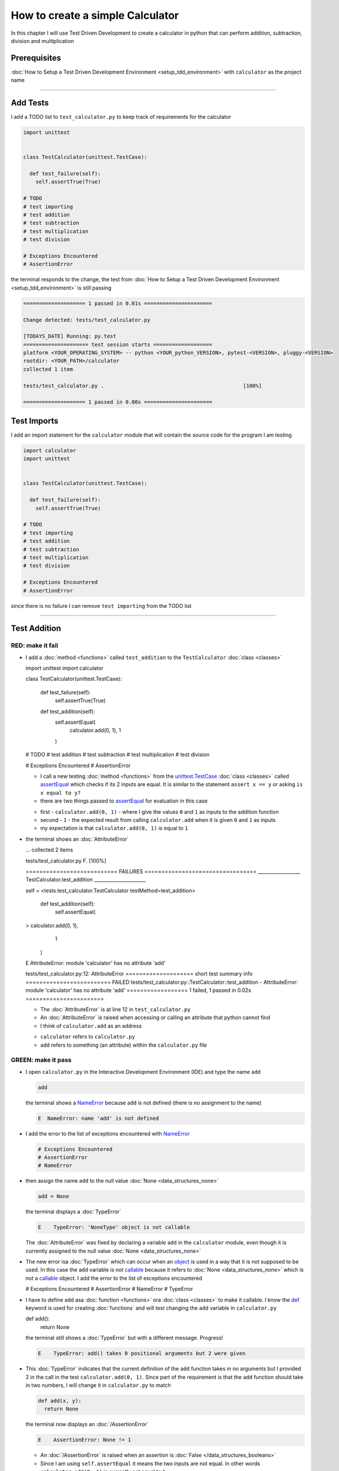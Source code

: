 
How to create a simple Calculator
=================================

In this chapter I will use Test Driven Development to create a calculator in python that can perform addition, subtraction, division and multiplication

Prerequisites
-------------


:doc:`How to Setup a Test Driven Development Environment <setup_tdd_environment>` with ``calculator`` as the project name

----

Add Tests
---------

I add a TODO list to ``test_calculator.py`` to keep track of requirements for the calculator

.. code-block:: python

  import unittest


  class TestCalculator(unittest.TestCase):

    def test_failure(self):
      self.assertTrue(True)

  # TODO
  # test importing
  # test addition
  # test subtraction
  # test multiplication
  # test division

  # Exceptions Encountered
  # AssertionError

the terminal responds to the change, the test from :doc:`How to Setup a Test Driven Development Environment <setup_tdd_environment>` is still passing

.. code-block:: python

  ==================== 1 passed in 0.01s ======================

  Change detected: tests/test_calculator.py

  [TODAYS_DATE] Running: py.test
  ===================== test session starts ===================
  platform <YOUR_OPERATING_SYSTEM> -- python <YOUR_python_VERSION>, pytest-<VERSION>, pluggy-<VERSION>
  rootdir: <YOUR_PATH>/calculator
  collected 1 item

  tests/test_calculator.py .                                             [100%]

  ==================== 1 passed in 0.00s ======================

Test Imports
------------

I add an import statement for the ``calculator`` module that will contain the source code for the program I am testing

.. code-block:: python

  import calculator
  import unittest


  class TestCalculator(unittest.TestCase):

    def test_failure(self):
      self.assertTrue(True)

  # TODO
  # test importing
  # test addition
  # test subtraction
  # test multiplication
  # test division

  # Exceptions Encountered
  # AssertionError

since there is no failure I can remove ``test importing`` from the TODO list

----

Test Addition
-------------


RED: make it fail
^^^^^^^^^^^^^^^^^


* I add a :doc:`method <functions>` called ``test_addition`` to the ``TestCalculator`` :doc:`class <classes>`

  .. code-block:: python

  import unittest
  import calculator


  class TestCalculator(unittest.TestCase):

    def test_failure(self):
      self.assertTrue(True)

    def test_addition(self):
      self.assertEqual(
        calculator.add(0, 1),
        1
      )

  # TODO
  # test addition
  # test subtraction
  # test multiplication
  # test division

  # Exceptions Encountered
  # AssertionError


  - I call a new testing :doc:`method <functions>` from the `unittest.TestCase <https://docs.python.org/3/library/unittest.html?highlight=unittest#unittest.TestCase>`_ :doc:`class <classes>` called `assertEqual <https://docs.python.org/3/library/unittest.html?highlight=unittest#unittest.TestCase.assertEqual>`_ which checks if its 2 inputs are equal. It is similar to the statement ``assert x == y`` or asking ``is x equal to y?``
  - there are two things passed to `assertEqual <https://docs.python.org/3/library/unittest.html?highlight=unittest#unittest.TestCase.assertEqual>`_ for evaluation in this case

  * first - ``calculator.add(0, 1)`` - where I give the values ``0`` and ``1`` as inputs to the addition function
  * second - ``1`` - the expected result from calling ``calculator.add`` when it is given ``0`` and ``1`` as inputs
  * my expectation is that ``calculator.add(0, 1)`` is equal to ``1``


* the terminal shows an :doc:`AttributeError`

  .. code-block:: python

  ...
  collected 2 items

  tests/test_calculator.py F.                 [100%]

  =========================== FAILURES =================================
  __________________ TestCalculator.test_addition ______________________

  self = <tests.test_calculator.TestCalculator testMethod=test_addition>

    def test_addition(self):
      self.assertEqual(
  >      calculator.add(0, 1),
        1
      )
  E    AttributeError: module 'calculator' has no attribute 'add'

  tests/test_calculator.py:12: AttributeError
  ==================== short test summary info =========================
  FAILED tests/test_calculator.py::TestCalculator::test_addition - AttributeError: module 'calculator' has no attribute 'add'
  ================== 1 failed, 1 passed in 0.02s =======================

  - The :doc:`AttributeError` is at line 12 in ``test_calculator.py``
  - An :doc:`AttributeError` is raised when accessing or calling an attribute that python cannot find
  - I think of ``calculator.add`` as an address

  * ``calculator`` refers to ``calculator.py``
  * ``add`` refers to something (an attribute) within the ``calculator.py`` file


GREEN: make it pass
^^^^^^^^^^^^^^^^^^^

* I open ``calculator.py`` in the Interactive Development Environment (IDE) and type the name ``add``

  .. code-block:: python

    add

  the terminal shows a `NameError <https://docs.python.org/3/library/exceptions.html?highlight=exceptions#NameError>`_ because ``add`` is not defined (there is no assignment to the name)

  .. code-block:: python

    E  NameError: name 'add' is not defined

* I add the error to the list of exceptions encountered with `NameError <https://docs.python.org/3/library/exceptions.html?highlight=exceptions#NameError>`_

  .. code-block:: python

    # Exceptions Encountered
    # AssertionError
    # NameError

* then assign the name ``add`` to the null value :doc:`None <data_structures_none>`

  .. code-block:: python

    add = None

  the terminal displays a :doc:`TypeError`

  .. code-block:: python

    E    TypeError: 'NoneType' object is not callable

  The :doc:`AttributeError` was fixed by declaring a variable ``add`` in the ``calculator`` module, even though it is currently assigned to the null value :doc:`None <data_structures_none>`

* The new error isa :doc:`TypeError` which can occur when an `object <https://docs.python.org/3/glossary.html#term-object>`_ is used in a way that it is not supposed to be used. In this case the ``add`` variable is not `callable <https://docs.python.org/3/glossary.html#term-callable>`_ because it refers to :doc:`None <data_structures_none>` which is not a `callable <https://docs.python.org/3/glossary.html#term-callable>`_ object. I add the error to the list of exceptions encountered

  .. code-block:: python

  # Exceptions Encountered
  # AssertionError
  # NameError
  # TypeError

* I have to define ``add`` asa :doc:`function <functions>` ora :doc:`class <classes>` to make it callable. I know the `def <https://docs.python.org/3/reference/lexical_analysis.html#keywords>`_ keyword is used for creating :doc:`functions` and will test changing the ``add`` variable in ``calculator.py``

  .. code-block:: python

  def add():
    return None

  the terminal still shows a :doc:`TypeError` but with a different message. Progress!

  .. code-block:: python

    E    TypeError: add() takes 0 positional arguments but 2 were given

* This :doc:`TypeError` indicates that the current definition of the ``add`` function takes in no arguments but I provided 2 in the call in the test ``calculator.add(0, 1)``. Since part of the requirement is that the ``add`` function should take in two numbers, I will change it in ``calculator.py`` to match

  .. code-block:: python

    def add(x, y):
      return None

  the terminal now displays an :doc:`/AssertionError`

  .. code-block:: python

    E    AssertionError: None != 1

  - An :doc:`/AssertionError` is raised when an assertion is :doc:`False </data_structures_booleans>`
  - Since I am using ``self.assertEqual`` it means the two inputs are not equal. In other words ``calculator.add(0, 1)`` is currently not equal to ``1``

* I change the ``add`` function in ``calculator.py`` so it gives the expected value

  .. code-block:: python

  def add(x, y):
    return 1

  Eureka! The test passed. Time for a victory lap.

  .. code-block:: python

  tests/test_calculator.py ..              [100%]

  ===================== 2 passed in 0.01s ======================


REFACTOR: Make it Better
^^^^^^^^^^^^^^^^^^^^^^^^

Wait a minute. Is it that easy? Do I just provide the expectation of the test to make it pass? In the green phase, yes. I do whatever it takes to make the test pass even if I have to cheat.

Solving the problem this way reveals a problem with the test, which means I need to "Make it Better"

There are a few scenarios to consider from a user's perspective

* If a user tries to add other numbers that are not 0 and 1, the calculator will return 1
* If they also try to add negative numbers, it will still return 1
* The function always returns 1 no matter what inputs the user gives

Even though the add function currently passes the existing test it does not meet the actual requirement.

* I remove ``test_failure`` from ``test_calculator.py`` since it is no longer needed

  .. code-block:: python

  class TestCalculator(unittest.TestCase):

    def test_addition(self):
      self.assertEqual(
        calculator.add(0, 1),
        1
      )

* RED: make it fail

  I add a new test to ``test_addition`` in ``test_calculator.py``

  .. code-block:: python

  def test_addition(self):
    self.assertEqual(
      calculator.add(0, 1),
      1
    )
    self.assertEqual(
      calculator.add(-1, 1),
      0
    )

  the terminal responds with an :doc:`/AssertionError`, proof that the ``add`` function always returns ``1`` no matter what inputs are given

  .. code-block:: python

  E    AssertionError: 1 != 0

* GREEN: make it pass

  I change the ``add`` function in ``calculator.py`` to add up the inputs

  .. code-block:: python

    def add(x, y):
      return x + y

  and the terminal displays passing tests, increasing my confidence in the ``add`` function

  .. code-block:: python

  tests/test_calculator.py ..          [100%]

  ====================== 2 passed in 0.01s ==============

* REFACTOR: make it better

  I can use random inputs to test that the function behaves the way I expect for any given numbers. I will change ``test_calculator.py`` to use python's `random <https://docs.python.org/3/library/random.html?highlight=random#module-random>`_ library to generate random integers between -1 and 1 to represent negative numbers, zero and positive numbers

  .. code-block:: python

  import calculator
  import random
  import unittest

  class TestCalculator(unittest.TestCase):

    def test_addition(self):
      x = random.randint(-1, 1)
      y = random.randint(-1, 1)
      self.assertEqual(
        calculator.add(x, y),
        x+y
      )

  - I assign a variable called ``x`` to a random integer between -1 and 1 to represent the case of negative numbers, zero and positive numbers
  - I assign a variable called ``y`` to a random integer between -1 and 1 to represent the case of negative numbers, zero and positive numbers
  - I test that when these two random numbers are given to the ``add`` function as inputs it returns their sum  as output and the terminal still displays passing tests

  .. code-block:: python

    tests/test_calculator.py ..              [100%]

    ================ 2 passed in 0.01s ===========================

  - I no longer need the previous tests because this new test covers the scenarios for zero, negative and positive numbers
  - I can remove ``test addition`` from the TODO list since it passed, marking the task as completed

  .. code-block:: python

    # TODO
    # test subtraction
    # test multiplication
    # test division

----

This is the Test Driven Development cycle in practice

* **RED**: I write a failing test
* **GREEN**: I make the test pass by any means necessary
* **REFACTOR**: I make it better

I repeat this process until I have a working program that has been tested which gives me confidence it will behave in an expected way that meets the requirements of the program.

----

Test Subtraction
----------------

Since addition works and the next item from the TODO list is test subtraction, I will add a failing test for it

RED : make it fail
^^^^^^^^^^^^^^^^^^


* I change ``test_calculator.py`` with a :doc:`method <functions>` called ``test_subtraction``

  .. code-block:: python

  class TestCalculator(unittest.TestCase):

    def test_addition(self):
      x = random.randint(-1, 1)
      y = random.randint(-1, 1)
      self.assertEqual(
        calculator.add(x, y),
        x+y
      )

    def test_subtraction(self):
      x = random.randint(-1, 1)
      y = random.randint(-1, 1)
      self.assertEqual(
        calculator.subtract(x, y),
        x-y
      )

  the terminal responds with an :doc:`AttributeError`

  .. code-block:: python

      self.assertEqual(
   >      calculator.subtract(x, y),
        x-y
      )
   E    AttributeError: module 'calculator' has no attribute 'subtract'

GREEN : make it pass
^^^^^^^^^^^^^^^^^^^^


* I add a variable assignment in ``calculator.py``

  .. code-block:: python

  def add(x, y):
    return x + y

  subtract = None

  and the terminal shows a :doc:`TypeError`

  .. code-block:: python

    E    TypeError: 'NoneType' object is not callable

* I change the definition of the ``subtract`` variable to make it callable

  .. code-block:: python

  def add(x, y):
    return x + y

  def subtract():
    return None

  and the terminal displays a :doc:`TypeError` with a different error message. Progress!

  .. code-block:: python

    E    TypeError: subtract() takes 0 positional arguments but 2 were given

* I change the definition of the ``subtract`` function to match the expectation

  .. code-block:: python

    def add(x, y):
      return x + y

    def subtract(x, y):
      return None

  and the terminal responds with an :doc:`/AssertionError`

  .. code-block:: python

    >    self.assertEqual(
         calculator.subtract(x, y),
         x-y
       )
    E    AssertionError: None != 0

* I change the ``subtract`` function in ``calculator.py`` to perform a subtraction operation on its inputs

  .. code-block:: python

    def add(x, y):
      return x + y

    def subtract(x, y):
      return x - y

  and all the tests pass - SUCCESS!

  .. code-block:: python

  tests/test_calculator.py ...            [100%]

  ======================= 3 passed in 0.01s ==================

* ``test subtraction`` can now be removed from the TODO list

  .. code-block:: python

  # TODO
  # test multiplication
  # test division


REFACTOR: make it better
^^^^^^^^^^^^^^^^^^^^^^^^


* There is some duplication to remove so `I Do Not Repeat myself <https://en.wikipedia.org/wiki/Don%27t_repeat_yourself>`_

  - ``x = random.randint(-1, 1)`` happens twice
  - ``y = random.randint(-1, 1)`` happens twice

* I could change the ``TestCalculator`` :doc:`class <classes>` in ``test_calculator.py`` to create the random variables only once by using :doc:`class <classes>` attributes (variables) and reference them in the tests

  .. code-block:: python

  import calculator
  import random
  import unittest


  class TestCalculator(unittest.TestCase):

    x = random.randint(-1, 1)
    y = random.randint(-1, 1)

    def test_addition(self):
      self.assertEqual(
        calculator.add(self.x, self.y),
        self.x+self.y
      )

    def test_subtraction(self):
      self.assertEqual(
        calculator.subtract(self.x, self.y),
        self.x-self.y
      )

  - all tests are still passing, so my change did not break anything. Fantastic!
  - The ``x`` and ``y`` variables are now initialized once as :doc:`class <classes>` attributes (variables) and can be accessed later in every test using ``self.x`` and ``self.y`` the same way I can call `unittest.TestCase <https://docs.python.org/3/library/unittest.html?highlight=unittest#unittest.TestCase>`_ :doc:`methods <functions>` like `assertEqual <https://docs.python.org/3/library/unittest.html?highlight=unittest#unittest.TestCase.assertEqual>`_ by typing ``self.assertEqual``


----

Test Multiplication
-------------------

Moving on to test multiplication, the next item on the TODO list

RED : make it fail
^^^^^^^^^^^^^^^^^^

I add a failing test called ``test_multiplication`` to ``test_calculator.py``

.. code-block:: python

  import unittest
  import calculator
  import random


  class TestCalculator(unittest.TestCase):

   x = random.randint(-1, 1)
   y = random.randint(-1, 1)

   def test_addition(self):
    self.assertEqual(
      calculator.add(self.x, self.y),
      self.x+self.y
    )

   def test_subtraction(self):
    self.assertEqual(
      calculator.subtract(self.x, self.y),
      self.x-self.y
    )

   def test_multiplication(self):
    self.assertEqual(
      calculator.multiply(self.x, self.y),
      self.x*self.y
    )

the terminal responds with an :doc:`AttributeError`

GREEN : make it pass
^^^^^^^^^^^^^^^^^^^^

using what I know so far I change ``calculator.py`` with a definition for multiplication

.. code-block:: python

  def add(x, y):
    return x + y

  def subtract(x, y):
    return x - y

  def multiply(x, y):
    return x * y

SUCCESS! The terminal shows passing tests and I remove ``test_multiplication`` from the TODO list

.. code-block:: python

  # TODO
  # test division

REFACTOR: make it better
^^^^^^^^^^^^^^^^^^^^^^^^

I cannot think of a way to make the code better so I move on to the final test from the TODO list - test division

----

Test Division
-------------

RED : make it fail
^^^^^^^^^^^^^^^^^^

I change ``test_calculator.py`` with ``test_division``

.. code-block:: python

  import unittest
  import calculator
  import random


  class TestCalculator(unittest.TestCase):

    x = random.randint(-1, 1)
    y = random.randint(-1, 1)

    def test_addition(self):
      self.assertEqual(
        calculator.add(self.x, self.y),
        self.x+self.y
      )

    def test_subtraction(self):
      self.assertEqual(
        calculator.subtract(self.x, self.y),
        self.x-self.y
      )

    def test_multiplication(self):
      self.assertEqual(
        calculator.multiply(self.x, self.y),
        self.x*self.y
      )

    def test_division(self):
      self.assertEqual(
        calculator.divide(self.x, self.y),
        self.x/self.y
      )

once again the terminal outputs an :doc:`AttributeError`


GREEN : make it pass
^^^^^^^^^^^^^^^^^^^^


* I change ``calculator.py`` with a ``divide`` function

  .. code-block:: python

    def add(x, y):
      return x + y

    def subtract(x, y):
      return x - y

    def multiply(x, y):
      return x * y

    def divide(x, y):
      return x / y

  the terminal response varies since I am using random variables, When ``y`` is 0 I get a `ZeroDivisionError <https://docs.python.org/3/library/exceptions.html?highlight=exceptions#ZeroDivisionError>`_ and when ``y`` is -1 or 1 it passes

  .. code-block:: python

   x = 1, y = 0

    def divide(x, y):
   >    return x / y
   E    ZeroDivisionError: division by zero

* I add `ZeroDivisionError <https://docs.python.org/3/library/exceptions.html?highlight=exceptions#ZeroDivisionError>`_ to the list of exceptions encountered

  .. code-block:: python

  # Exceptions Encountered
  # AssertionError
  # NameError
  # TypeError
  # ZeroDivisionError

How to Test for Errors
----------------------

RED : make it fail
^^^^^^^^^^^^^^^^^^

I will add a failing test to ``test_calculator.py`` to make  a `ZeroDivisionError <https://docs.python.org/3/library/exceptions.html?highlight=exceptions#ZeroDivisionError>`_ happen, then comment out the previous test that sometimes fails, to remove the variability of the test while I figure out the error

.. code-block:: python

  def test_division(self):
    self.assertEqual(
      calculator.divide(self.x, 0),
      self.x/0
    )
    # self.assertEqual(
    #   calculator.divide(self.x, self.y),
    #   self.x/self.y
    # )

the terminal confirms my expectations with a failure for any value of ``x`` when ``y`` is 0. :doc:`Exceptions </exception handling>` like `ZeroDivisionError <https://docs.python.org/3/library/exceptions.html?highlight=exceptions#ZeroDivisionError>`_ break execution of a program. No further code is run when an :doc:`Exception </exception handling>` is raised which means that no other tests will run until I take care of the error

.. code-block:: python

  x = 0, y = 0

    def divide(x, y):
  >    return x / y
  E    ZeroDivisionError: division by zero

GREEN : make it pass
--------------------

I can use the `unittest.TestCase.assertRaises <https://docs.python.org/3/library/unittest.html?highlight=unittest#unittest.TestCase.assertRaises>`_ :doc:`method <functions>` in ``test_division`` to confirm that a `ZeroDivisionError <https://docs.python.org/3/library/exceptions.html?highlight=exceptions#ZeroDivisionError>`_ is raised when I try to divide a number by ``0``

.. code-block:: python

  def test_division(self):
    with self.assertRaises(ZeroDivisionError):
      calculator.divide(self.x, 0)
    # self.assertEqual(
    #   calculator.divide(self.x, self.y),
    #   self.x/self.y
    # )

the terminal displays passing tests, and I now have a way to ``catch`` :doc:`Exceptions </exception handling>` when testing, which helps to confirm that the code raises an error, and other tests can continue to run

REFACTOR: make it better
------------------------

I change ``test_division`` to test other division cases when the divisor is not 0 by making sure the value of ``y`` that is passed to ``calculator.divide`` is never 0

.. code-block:: python

  def test_division(self):
    with self.assertRaises(ZeroDivisionError):
      calculator.divide(self.x, 0)
    while self.y == 0:
      self.y = random.randint(-1, 1)
    self.assertEqual(
      calculator.divide(self.x, self.y),
      self.x/self.y
    )


* ``while self.y == 0:`` creates a loop that repeats whatever indented code follows as long as ``self.y`` is equal to ``0``
* ``self.y = random.randint(-1, 1)`` assigns a new random variable to ``self.y`` that could be -1, 0 or 1
* the loop tells python to assign a new random variable to ``self.y`` as long as it is equal to 0. The loop stops when ``self.y`` is not equal to 0
* I remove ``test_division`` from the TODO list since all the tests pass

----

CONGRATULATIONS! You made it through writing a program that can perform the 4 basic arithmetic operations using Test Driven Development. What would you like to do next?
